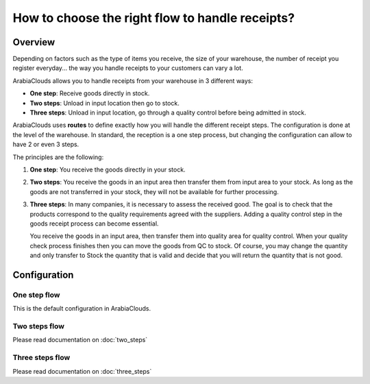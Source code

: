 ================================================
How to choose the right flow to handle receipts?
================================================

Overview
========

Depending on factors such as the type of items you receive, the size of
your warehouse, the number of receipt you register everyday... the way you
handle receipts to your customers can vary a lot.

ArabiaClouds allows you to handle receipts from your warehouse in 3 different
ways:

-  **One step**: Receive goods directly in stock.

-  **Two steps**: Unload in input location then go to stock.

-  **Three steps**: Unload in input location, go through a quality control
   before being admitted in stock.

ArabiaClouds uses **routes** to define exactly how you will handle the different
receipt steps. The configuration is done at the level of the warehouse.
In standard, the reception is a one step process, but changing the
configuration can allow to have 2 or even 3 steps.

The principles are the following:

1. **One step**: You receive the goods directly in your stock.

2. **Two steps**: You receive the goods in an input area then transfer them
   from input area to your stock. As long as the goods are not
   transferred in your stock, they will not be available for further
   processing.

3. **Three steps**: In many companies, it is necessary to assess the
   received good. The goal is to check that the products
   correspond to the quality requirements agreed with the
   suppliers. Adding a quality control step in the goods receipt
   process can become essential.
   
   You receive the goods in an input area, then transfer them into
   quality area for quality control. When your quality check
   process finishes then you can move the goods from QC to stock.
   Of course, you may change the quantity and only transfer to
   Stock the quantity that is valid and decide that you will
   return the quantity that is not good.

Configuration
=============

One step flow
-------------

This is the default configuration in ArabiaClouds.

Two steps flow
--------------

Please read documentation on :doc:`two_steps`

Three steps flow
----------------

Please read documentation on :doc:`three_steps`

.. seealso::
    * :doc:`../delivery/inventory_flow`

